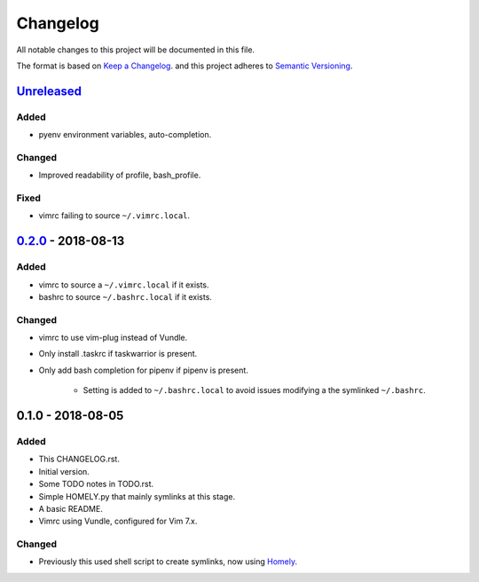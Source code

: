 #########
Changelog
#########

All notable changes to this project will be documented in this file.

The format is based on `Keep a Changelog <http://keepachangelog.com/en/1.0.0/>`_.
and this project adheres to `Semantic Versioning <http://semver.org/spec/v2.0.0.html>`_.

Unreleased_
===========

Added
-----

* pyenv environment variables, auto-completion.

Changed
-------

* Improved readability of profile, bash_profile.

Fixed
-----

* vimrc failing to source ``~/.vimrc.local``.

0.2.0_ - 2018-08-13
===================

Added
-----

* vimrc to source a ``~/.vimrc.local`` if it exists.

* bashrc to source ``~/.bashrc.local`` if it exists.

Changed
-------

* vimrc to use vim-plug instead of Vundle.

* Only install .taskrc if taskwarrior is present.

* Only add bash completion for pipenv if pipenv is present.
  
   * Setting is added to ``~/.bashrc.local`` to avoid issues
     modifying a the symlinked ``~/.bashrc``.


0.1.0 - 2018-08-05
==================

Added
-----

* This CHANGELOG.rst.

* Initial version.

* Some TODO notes in TODO.rst.

* Simple HOMELY.py that mainly symlinks at this stage.

* A basic README.

* Vimrc using Vundle, configured for Vim 7.x.

Changed
-------

* Previously this used shell script to create symlinks, now using 
  `Homely <https://homely.readthedocs.io/en/latest/index.html>`_.

.. Links
.. _Unreleased: https://github.com/gnattishness/dotfiles/compare/0.2.0...HEAD
.. _0.2.0: https://github.com/gnattishness/dotfiles/compare/0.1.0...0.2.0
